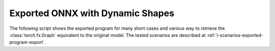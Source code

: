=================================
Exported ONNX with Dynamic Shapes
=================================

The following script shows the exported program for many short cases
and various way to retrieve the :class:`torch.fx.Graph` equivalent
to the original model. The tested scenarios are described at
:ref:`l-scenarios-exported-program-export`.

.. runpython::
    :showcode:
    :rst:
    :toggle: code

    import inspect
    import textwrap
    import pandas
    from experimental_experiment.torch_interpreter.eval import discover, run_exporter
    from experimental_experiment.ext_test_case import unit_test_going
    from experimental_experiment.helpers import pretty_onnx

    cases = discover()
    print()
    print(":ref:`Summary <lod-summary-exported-program>`")
    print()
    sorted_cases = sorted(cases.items())
    if unit_test_going():
        sorted_cases = sorted_cases[:3]
    for name, cls_model in sorted_cases:
        print(f"* :ref:`{name} <lod-model-case-export-{name}>`")
    print()

    obs = []
    for name, cls_model in sorted(cases.items()):
        print()
        print(f".. _lod-model-case-export-{name}:")
        print()
        print(name)
        print("=" * len(name))
        print()
        print("forward")
        print("+++++++")
        print()
        print("::")
        print()
        print(textwrap.indent(textwrap.dedent(inspect.getsource(cls_model.forward)), "    "))
        print()
        for exporter in (
            "custom-fallback",
            "custom-tracing",
            "dynamo-ir",
            "script",
        ):
            expname = exporter.replace("export-", "")
            print()
            print(expname)
            print("+" * len(expname))
            print()
            res = run_exporter(exporter, cls_model, True, quiet=True)
            case_ref = f":ref:`{name} <lod-model-case-export-{name}>`"
            if "exported" in res:
                print("::")
                print()
                print(textwrap.indent(pretty_onnx(res["onnx"]), "    "))
                print()
                obs.append(dict(case=case_ref, error="", exporter=exporter))
            else:
                print("**FAILED**")
                print()
                print("::")
                print()
                print(textwrap.indent(str(res["error"]), "    "))
                print()
                obs.append(dict(case=case_ref, error="FAIL", exporter=exporter))

    print()
    print(".. _lod-summary-exported-program:")
    print()
    print("Summary")
    print("+++++++")
    print()
    df = pandas.DataFrame(obs)
    piv = df.pivot(index="case", columns="exporter", values="error")
    print(piv.to_markdown(tablefmt="rst"))
    print()
